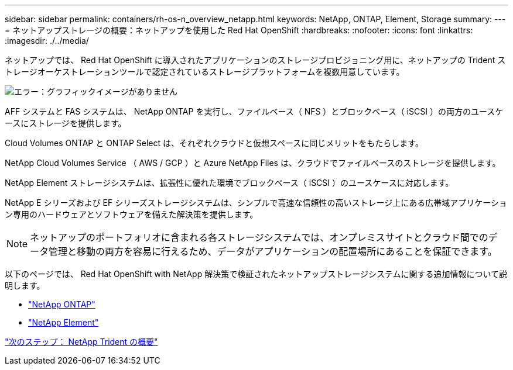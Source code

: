 ---
sidebar: sidebar 
permalink: containers/rh-os-n_overview_netapp.html 
keywords: NetApp, ONTAP, Element, Storage 
summary:  
---
= ネットアップストレージの概要：ネットアップを使用した Red Hat OpenShift
:hardbreaks:
:nofooter: 
:icons: font
:linkattrs: 
:imagesdir: ./../media/


[role="lead"]
ネットアップでは、 Red Hat OpenShift に導入されたアプリケーションのストレージプロビジョニング用に、ネットアップの Trident ストレージオーケストレーションツールで認定されているストレージプラットフォームを複数用意しています。

image:redhat_openshift_image43.png["エラー：グラフィックイメージがありません"]

AFF システムと FAS システムは、 NetApp ONTAP を実行し、ファイルベース（ NFS ）とブロックベース（ iSCSI ）の両方のユースケースにストレージを提供します。

Cloud Volumes ONTAP と ONTAP Select は、それぞれクラウドと仮想スペースに同じメリットをもたらします。

NetApp Cloud Volumes Service （ AWS / GCP ）と Azure NetApp Files は、クラウドでファイルベースのストレージを提供します。

NetApp Element ストレージシステムは、拡張性に優れた環境でブロックベース（ iSCSI ）のユースケースに対応します。

NetApp E シリーズおよび EF シリーズストレージシステムは、シンプルで高速な信頼性の高いストレージ上にある広帯域アプリケーション専用のハードウェアとソフトウェアを備えた解決策を提供します。


NOTE: ネットアップのポートフォリオに含まれる各ストレージシステムでは、オンプレミスサイトとクラウド間でのデータ管理と移動の両方を容易に行えるため、データがアプリケーションの配置場所にあることを保証できます。

以下のページでは、 Red Hat OpenShift with NetApp 解決策で検証されたネットアップストレージシステムに関する追加情報について説明します。

* link:rh-os-n_netapp_ontap.html["NetApp ONTAP"]
* link:rh-os-n_netapp_element.html["NetApp Element"]


link:rh-os-n_overview_trident.html["次のステップ： NetApp Trident の概要"]
